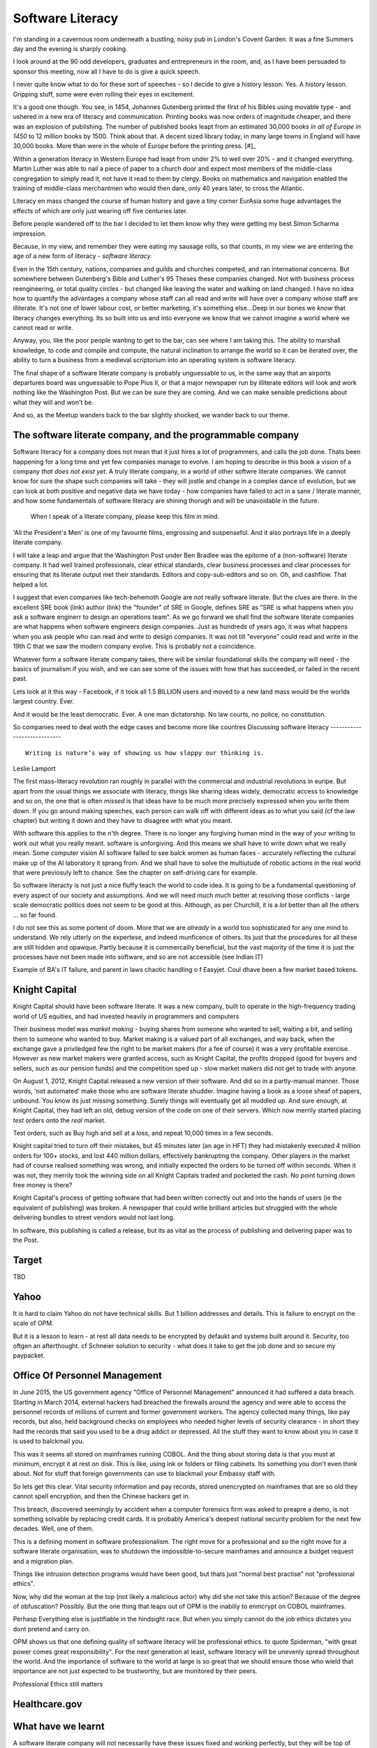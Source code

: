 =================
Software Literacy
=================

I'm standing in a cavernous room underneath a bustling, noisy pub in London's
Covent Garden.  It was a fine Summers day and the evening is sharply cooking.

I look around at the 90 odd developers, graduates and entrepreneurs in the room,
and, as I have been persuaded to sponsor this meeting, now all I have to do is
give a quick speech.

I never quite know what to do for these sort of speeches - so I decide to give a
history lesson. Yes. A history lesson. Gripping stuff, some were even rolling
their eyes in excitement.

It's a good one though. You see, in 1454, Johannes Gutenberg printed the first
of his Bibles using movable type - and ushered in a new era of literacy and
communication. Printing books was now orders of magnitude cheaper, and there was
an explosion of publishing. The number of published books leapt from an
estimated 30,000 books *in all of Europe in 1450* to 12 million books by 1500.
Think about that. A decent sized library today, in many large towns in England
will have 30,000 books.  More than were in the whole of Europe before the
printing press. [#]_

Within a generation literacy in Western Europe had leapt from under 2% to well
over 20% - and it changed everything. Martin Luther was able to nail a piece of
paper to a church door and expect most members of the middle-class congregation
to simply read it, not have it read to them by clergy. Books on mathematics and
navigation enabled the training of middle-class merchantmen who would then dare,
only 40 years later, to cross the Atlantic.

Literacy en mass changed the course of human history and gave a tiny corner
EurAsia some huge advantages the effects of which are only just wearing off five
centuries later.

Before people wandered off to the bar I decided to let them know why they were
getting my best Simon Scharma impression.

Because, in my view, and remember they were eating my sausage rolls, so that
counts, in my view we are entering the age of a new form of literacy - *software
literacy.*

Even in the 15th century, nations, companies and guilds and churches competed,
and ran international concerns. But somewhere between Gutenberg's Bible and
Luther's 95 Theses these companies changed. Not with business process
reengineering, or total quality circles - but changed like leaving the water and
walking on land changed. I have no idea how to quantify the advantages a company
whose staff can all read and write will have over a company whose staff are
illiterate. It's not one of lower labour cost, or better marketing, it's
something else...Deep in our bones we *know* that literacy changes everything.
Its so built into us and into everyone we know that we cannot imagine a world
where we cannot read or write.

Anyway, you, like the poor people wanting to get to the bar, can see where I am
taking this. The ability to marshall knowledge, to code and compile and compute,
the natural inclination to arrange the world so it can be iterated over, the
ability to turn a business from a medieval scriptorium into an operating system
is software literacy.

The final shape of a software literate company is probably unguessable to us, in
the same way that an airports departures board was unguessable to Pope Pius II,
or that a major newspaper run by illiterate editors will look and work nothing
like the Washington Post. But we can be sure they are coming. And we can make
sensible predictions about what they will and won't be.

And so, as the Meetup wanders back to the bar slightly shocked, we wander back
to our theme.

The software literate company, and the programmable company
-----------------------------------------------------------

Software literacy for a company does not mean that it just hires a lot
of programmers, and calls the job done.  Thats been happening for a
long time and yet few companies manage to evolve.  I am hoping to
describe in this book a vision of a company *that does not exist yet*.
A truly literate company, in a world of other softwre literate
companies.  We cannot know for sure the shape such companies will
take - they will jostle and change in a complex dance of evolution,
but we can look at both positive and negative data we have today - how
companies have failed to act in a sane / literate manner, and how some
fundamentals of software literacy are shining thorugh and will be
unavoidable in the future.



.. figure:: _static/robards2.jpeg
   :width: 75%

   When I speak of a literate company, please keep this film in mind.

'All the President's Men' is one of my favourite films, engrossing and
suspenseful.  And it also portrays life in a deeply literate company.

I will take a leap and argue that the Washington Post under Ben Bradlee was the
epitome of a (non-software) literate company.  It had well trained
professionals, clear ethical standards, clear business processes and clear
processes for ensuring that its literate output met their standards. Editors and
copy-sub-editors and so on.  Oh, and cashflow. That helped a lot.

I suggest that even companies like tech-behemoth Google are not really software
literate. But the clues are there. In the excellent SRE book (link) author
(link) the "founder" of SRE in Google,  defines SRE as "SRE is what happens when
you ask a software enginerr to design an operations team".  As we go forward we
shall find the software literate companies are what happens when software
engineers design companies.  Just as hundreds of years ago, it was what happens
when you ask people who can read and write to design companies.  It was not till
"everyone" could read and write in the 19th C that we saw the modern company
evolve. This is probably not a coincidence.

Whatever form a software literate company takes, there will be similar
foundational skills the company will need - the basics of journalism if you
wish, and we can see some of the issues with how that has succeeded, or failed
in the recent past.

Lets look at it this way - Facebook, if it took all 1.5 BILLION users and moved to
a new land mass would be the worlds largest country. Ever.

And it would be the least democratic. Ever. A one man dictatorship. No law courts,
no police, no constitution.

So companies need to deal woth the edge cases and become more like countres
Discussing software literacy
----------------------------

::

  Writing is nature’s way of showing us how sloppy our thinking is.

Leslie Lamport


The first mass-literacy revolution ran roughly in parallel with the commercial and industrial
revolutions in euripe.  But apart from the usual things we associate with literacy, things like sharing ideas
widely, democratic access to knowledge and so on, the one that is often *missed* is that ideas have to be
much more precisely expressed when you write them down.  If you go around making speeches, each person can walk off
with different ideas as to what you said (cf the law chapter) but writing it down and they have to disagree with
what you meant.

WIth software this applies to the n'th degree. There is no longer any forgiving human mind in the
way of your writing to work out what you really meant. software is unforgiving. And this means we shall have to write
down what we really mean. Some computer vision AI software failed to see balck women as human faces -
accurately reflecting the cultural make up of the AI laboratory it sprang from.  And we shall have to solve the multiutude of robotic actions in the real world that were previosuly left to chance.  See the chapter on self-driving cars for example.

So software literacty is not just a nice fluffy teach the world to code idea.  It is going to be a fundamental
questioning of every aspect of our society and assumptions.  And we will need much much better at resolving those conflicts - large scale democratic politics does not seem to be good at this. Although, as per Churchill, it is a *lot* better than all the others ... so far found.

I do not see this as some portent of doom. More that we are *already* in a world too sophisticated for any one mind to understand.  We rely utterly on the expertese, and indeed munficence of others.  Its just that the procedures for all these are still hidden and opawque. Partly because it is commercailly beneficial, but the vast majority of the time it is just the processes have not been made into software, and so are not accessible (see Indian IT)

Example of BA's IT failure, and parent in laws chaotic handling o f Easyjet. Coul dhave been a few market based tokens.





Knight Capital
--------------

Knight Capital should have been software literate.  It was a new company, built
to operate in the high-frequency trading world of US equities, and had invested
heavily in programmers and computers

Their business model was *market making* - buying shares from someone who wanted
to sell, waiting a bit, and selling them to someone who wanted to buy. Market
making is a valued part of all exchanges, and way back, when the exchange gave a
priviledged few the right to be market makers (for a fee of course) it was a
very profitable exercise.  However as new market makers were granted access,
such as Knight Capital, the profits dropped (good for buyers and sellers, such
as our pension funds) and the competition sped up - slow market makers did not
get to trade with anyone.

On August 1, 2012, Knight Capital released a new version of their software. And
did so in a partly-manual manner.  Those words, 'not automated' make those who
are software literate shudder.  Imagine having a book as a loose sheaf of
papers, unbound.  You know its just missing something.  Surely things will
eventually get all muddled up.  And sure enough, at Knight Capital, they had
left an old, debug version of the code on one of their servers. Which now
merrily started placing *test* orders onto the *real* market.

Test orders, such as Buy high and sell at a loss, and repeat 10,000 times in a
few seconds.

Knight capital tried to turn off their mistakes, but 45 minutes later (an age in
HFT) they had mistakenly executed 4 million orders for 100+ stocks, and lost 440
million dollars, effectively bankrupting the company.  Other players in the
market had of course realised something was wrong, and initially expected the
orders to be turned off within seconds. When it was not, they merrily took the
winning side on all Knight Capitals traded and pocketed the cash. No point
turning down free money is there?

Knight Capital's process of getting software that had been written correctly out
and into the hands of users (ie the equivalent of publishing) was broken.  A
newspaper that could write brilliant articles but struggled with the whole
delivering bundles to street vendors would not last long.

In software, this publishing is called a release, but its as vital as the
process of publishing and delivering paper was to the Post.

Target
------

TBD

Yahoo
-----

It is hard to claim Yahoo do not have technical skills.
But 1 billion addresses and details.  This is failure to encrypt on the scale
of OPM.

But it is a lesson to learn - at rest all data needs to be encrypted by defaukt
and systems built around it. Security, too oftgen an afterthought.
cf Schneier solution to security - what does it take to get the job done and so secure my paypacket.

Office Of Personnel Management
------------------------------

In June 2015, the US government agency "Office of Personnel Management"
announced it had suffered a data breach.  Starting in March 2014, external
hackers had breached the firewalls around the agency and were able to access the
personnel records of millions of current and former government workers.  The
agency collected many things, like pay records, but also, held background checks
on employees who needed higher levels of security clearance - in short they had
the records that said you used to be a drug addict or depressed. All the stuff
they want to know about you in case it is used to balckmail you.

This was it seems all stored on mainframes running COBOL.  And the thing about
storing data is that you must at minimum, encrypt it at rest on disk.  This is
like, using ink or folders or filing cabinets. Its something you don't even think
about.  Not for stuff that foreign governments can use to blackmail your Embassy
staff with.

So lets get this clear.  Vital security information and pay records, stored
unencrypted on mainframes that are so old they cannot spell encryption, and then
the Chinese hackers get in.

This breach, discovered seemingly by accident when a computer forensics firm was
asked to preapre a demo, is not something solvable by replacing credit cards.
It is probably America's deepest national security problem for the next few
decades.  Well, one of them.

This is a defining moment in software professionalism.  The right move for a
professional and so the right move for a software literate organisation, was to
shutdown the impossible-to-secure mainframes and announce a budget request and a
migration plan.

Things like intrusion detection programs would have been good, but thats just
"normal best practise" not "professional ethics".

Now, why did the woman at the top (not likely a
malicious actor) why did she not take this action? Because of the degree of
obfuscation? Possibly. But the one thing that leaps out of OPM is the inabiliy
to enmcrypt on COBOL mainframes.

Perhasp Everything else is justifiable in the hindsight race.  But when you
simply cannot do the job ethics dictates you dont pretend and carry on.

OPM shows us that one defining quality of software literacy will be professional
ethics. to quote Spiderman, "with great power comes great responsibility".  For
the next generation at least, software literacy will be unevenly spread
throughout the world.  And the importance of software to the world at large is
so great that we should ensure those who wield that importance are not just
expected to be trustworthy, but are monitored by their peers.

Professional Ethics still matters

Healthcare.gov
--------------



What have we learnt
-------------------

A software literate company will not necessarily have these issues fixed and
working perfectly, but they will be top of mind, and everyone in the company
will know, not "something is wrong" but "this thing right here is not happening"

Look at the famous "New Relic Punch".  There was not "we do not know what is
going on" but a clear "if i do this I will know what is going on".

OPM shows us the new scope of ethics, and Healthcare.gov shows us "normal best
pracise"


There is hope
-------------

Government Digital Services




The programmable company
------------------------

One theme I shall return to is the idea that companies and organisations
are simply means to organise humans - and that has lower cost and friction
than it used to with software intermediation.

To put it simply, almost everything that is done in a normal company now
can be automated, and the co-ordination of functions is an email away.

For almost everything a company or organisation does a second time, that can be automated
or co-ordinated via software.  A company will become a programmable entity.


The rare, right way
-------------------

The failures above are all very varied. Amount them no obvious solutions.
This is the point - we simply do not know what the Washington post of often years
Hence will look and behave like.  But like the team at healthcare, we don't need to
We need to follow "best practise".  Sadly there is no written how to on that - it is more
the gross difference between a Washington post set up and run by a literate editor and that setup and run by an illiterate - charlelemn



* software poliktics and snowden and Cathy
  gatekeepers of new news.
  Not news but models

* conway and coase - structure of organisations and markets
* Who owns you? devices, data, profit from data, externalities compensation
* professionalism - growing up - Cracked, its what you can do for others
  reliability. Its like an API for a software dev - and same for a software team
  See the API
* culture and software
  literate companies, esp those with literate output, had a new culture.
  a more open culture in europe. It just came with reading.
  I cannot imagine working on a code base I cannot roam around in
  Add in pixar and candour, and its a new culture.
*



Software is politics now
========================

http://blog.memespring.co.uk/2015/09/14/product-land-part-3/
::

    """Politics in the 21st century will, in part, be about control over the
    digital services we now rely on, and which hold an ever         growing
    concentration of our personal and household data, from how often we move
    (fitbit, jawbone), where to (Google Play             Services), what we tell
    people (WhatsApp, Facebook) and to how often we burn our toast (Nest)."""

The types of organisations that *can* exist are likelyt to have ot expand
We need a software literate civil service as urgently as we need more start ups.
GDS is a marvellous step in the right direction

Weapons of math destruction and the hidden hand
- Asimov ?


The revolution has not happened yet
-----------------------------------

https://medium.com/absurdist/the-computer-revolution-has-yet-to-happen-f1dbf983d477#.a9n5t8be6

Devices are curated not owned by us
The APIs do not exist because vast majority of users could not use them - would need to buy another app

Pen and paper ?



Notes misc
===========

None of these are purely technical foul-ups.  Where humans are involved thats never
the case - it is always tinged with plitics.

It's how would an illiterate person run the Washington Post.  Ben
bradlee


Healthcare.gov - one of the team responsible for the clean up of
healthcare.gov tells a story (YouTube). He explains. But mostly he
says they did nothing clever, they invented nothing new. They just ran
best practises (the famous new relic punch).

But why did they run best practises and not others. There are many
explanations, multiple gov contractors, sclerotic practises etc. but
ultimately the people at the top looked at a newspaper that was run as
it would be run by an illiterate and said "well I can't see how else
it should run", because they were illiterate too.


.. #: http://www.hrc.utexas.edu/educator/modules/gutenberg/books/legacy/


The incremental improvement - constant little bit better till it is out of sight
This is a fundamental part - daily, hourly improvements just sent out.

A Mea Culpa - from me and Uncle Bob
http://blog.paul-brian.com/2015/06/05/being-professional/

::

Conclusion The trick to handling pressure is to avoid it when you can, and weather it when you can’t. You avoid it by managing commitments, following your disciplines, and keeping clean. You weather it by staying calm, communicating, following your disciplines, and getting help

So as we know what is wrong, it is useful to dive into why, and what to do about it.
Uncle bob recommends managing pressure - and Inwoukd like to suggest that professionalism is an API we present to our stake holders - like "keeping a promise"

The APIs -

    source control
    Keeping it readable

    tech debt and tech assets - code and tests
    Debt and assets

    requirements lifecycle (PEP)
    Theory of the firm vs professionalism

    automated build and deployment (dogfood)
    Staying clean

    Documentation and Marketing
    Again a cost of independence in market place

    openness and reviews
    Non n

    Progress Not Perfection (YouTube clip)

    static and other analysis

    performance mgmt and measuring everything (and making reports on everything)

    Automatic project mgmt

    Risk management

    have fun, try new things, don't be afraid

    Requirements Lifecycle (PEPs)

Maintaining a distance, is anathema to Agile hugs.
But look at IR35 SDC - Supervised, Directed and Controlled.
(The theory of the firm, transaction costs, Fonald Coase and IR35. Why requirements management is and is not good for you)

Why is it a good idea
Why is it a bad idea
Is it in my ideal project?

Can I craft a set of ideals for my Open Source Project and how do they touch upon the wider world of professionalism and crafts-person-ship.

A multi layered API for software engineers.
I keep stuffing it up. I am a fairly good coder - and have survived almost 20 years as developer, CTO and consultant. So I occasionally get it right.

Remote pair programming

After the fact ticketd

https://itunes.apple.com/gb/podcast/tedtalks-audio/id160904630?mt=2&i=346210793

Teams not super chickens

    there are no rock stars - we need everyone
    there is only one standard of quality - the best. It is not the enemy of the good. Prioritisation is the enemy
    theory of the team is same as theory of the firm. Let the market decide

Candour

The three goals of software engineering
Reliability
Stability
Progress

As the joker says, "no one panics if everything is going according to plan"
Reliability, even if that means having to reboot every 24 hours, is still reliable
Stability is better - not having to reboot every 24 hours
Progress is the best - not having a joker in the pack
Chaos monkey as a white hat joker.

Release Management

    window of pain
    why it is complex
    Apple style checklists

    automate the build

    privacy
    It's the new pollution- it has enormous benefits to society and its productive capability (ie medical research) but like industrial pollution it has downside and we have not managed to cope with the downside in 150 years. The U.S. Democratic model seems to lead the world in dealing best with pollution (not worried about German vs US standards of chicken handling - look at Russian radiation handling or the Middle East approach to spills.

We're global remember.



Why write a book?
-----------------

  Writing is nature’s way of showing us how sloppy our thinking is.


 Leslie Lam-port


http://blog.fogus.me/2015/11/04/the-100101-method-my-approach-to-open-source/
Keep lots on the go and see what pops
Antithesis of project planning
Psychological
Creative


Do you know what James Watt's second most famous invention was? The
carbon copy paper < http://cnx.org/content/m32173/latest/>_ used to
keep the various parts of an multinational steam engine company
synchronised - Watt had to invent a new technology to cope with the
vast growth his first invention had spawned


Shakespeare and Company
Left bank of seine
What does a software bookshop look like? What events does it engender?

When does data become proprietary
--------------------////////------


Google encrypts the referrer header
But that is what a person types in as search term

Why is that private not public?

European courts missing the point
https://itunes.apple.com/gb/podcast/the-economist-radio-all-audio/id151230264?mt=2&i=361720969

Possible free trade battle
But the battle is over the wrong thing
Data is public - it just is on vastly larger scales than we realise (pea souper fallacy)

Not only that but free trade areas in data will be needed to avoid
Balkanisation of the Internet

It's not unavoidable - it should be a free vs unfree world
The new capitalism - free data

Private data is private, unless published
There was a huge backlash against this for the first and other amendments
See the uk government under fox / Pitt

But the principal has held well
And we need to refresh it - and redefine publish in light of pea souper

http://uk.businessinsider.com/jobs-that-are-quickly-disappearing-thanks-to-robots-2016-2?r=US&IR=T



Open vs closed not right
Oppressive vs liberating is closer

Public data about us can be oppressive, can be limiting
But finding the balance is key
And the default should be open just as default was open for amweica



Exporting democracy

Where does half the world look to for inspiration?
Western democracy or Chinese capitalism without representation?

Democracy is exported - nation to nation, generation to generation
We need to define the new society with new parameters

European democracy is under threat, even building a wall around Mexico

Who wants that ?

Solutions

- remove financial spikes through removing tax relief on loan interest
- allow the natural state of software literacy to be enshrined in the societies norms laws codes and markets
- what is the natural state of software literacy

- best example is open source:

Open
Totally open
Candour
Democracy ?
Meritocracy
Evidence led



The shape of companies and countries to come
--------------------------------------------

So my hypothesis is that software literacy is a real thing,
that it will create programmable companies, and that companies that
have a nervous system, that can be controlled with smaller numbers of humans
instead of having to have humans in place of automation, we shall see
smaller companies due to Ronald Coase theory of the firm

As such these smaller firms can negotiate better deals but what will be the environment
in which they do that

- free trade areas - a perfect market
- common market
- federal system

Discuss European referendum


What’s more, as software eats the world, one side effect is that rewards accrue nonlinearly to those with the best software


Politics and software
---------------------

One thing worth noting is that if he is right, and Facebook (and lesser extent Google and Twitter) represent the new gatekeeper / aggregator for political news, then there is a crying need for their algorithms to be public, and there is a whole industry of political SEO

https://stratechery.com/2016/the-voters-decide/


CIA and job protection
----------------------

America is 50x richer than the rest of the world, but
Let's face it, that's historical accident and some luck of
Democratic capitalism culture

Now the world is consensus - we all know democratic capitalism of some form is the way to go
So will the USA stay fifty times richer? No

Will they get poorer in absolute terms or just wait
in stagnation while everyone else catches up (pretty much what middle class wages have done relative to China)

Either way, USA is likely to fight - hence the CIA and the hegemonic back doors - the use of intelligence gathering against Brazilian companies.

It is Canute turning the tide back.  By throwing stones.

It's not going to be pretty

Redefining privacy
------------------

There is a new round of crypto-wars going on (see Obama speech "absolutist")
But this is part of wider discussion around meaning of privacy

It's a privative

It's based in secure in ones home - constitution

But let's look at ambient computing.
Intelligent context aware programming

Scenario: I walk from my kitchen to the living room, and the music I had playing dims in kitchen
And starts up in living room speakers.  I say "house! Something more dinner jazz please, and dim the lights"

Now to do this I must have computer monitoring me and my voice
It must stream music, electric usage will dip.


How can I defend my privacy?
Do I really care ?
Prevention of annoyance?
My music tastes probably say only a little politically
but what films I watch, what documentaries? Fox News or CNN ?


Social organisation and software
- software as it needs precision highlights a lot
For example conways law - social organisation of contributors reflects the software produced

http://hintjens.com/blog:112

More clearly is need for individual rights
This is a politically accepted thing in real world - but as we move to situation where whole world is a contributor what happens? Much more planning and modelling?


Productivity :

The second biggest issue of our time
Basically the low hanging fruit of mechanisation has gone.

Productivity as measure of energy used to output

The future is more complex solutions to drive smaller increments in productivity until energy becomes orders magnitude cheaper or our usage orders more sophisticated

This should be the big win for electronics

What we are missing is organisational change to cope with it.

Most organisations hold back productivity- and fixing that will be hard

- also remote working and competition across the globe

Privacy:

The biggest issue of our time
The modern day pollution
The issue is who sets the laws
The issue is we must be regulated (murder)
The issue is we shall see Google become a utility in need of regulation - but under whose jurisdiction?

How in Europe do we set this? How in USA? What about China (monitoring all )

Privacy shield - max schremms

Audio visual media services directive - tv regulation. Country of origin country of destination

Unregulated is impossible
Light regulation means skills and information to deal with

The less regulation, the more transparency and individual tools to compensate

My view: it is harmful to insist on country of destination style solutions to regulation as these allow dictatorships to censor

We should have global agreements on base regulation (child pornogrpahy, hate speech etc) and enforce transparency - and it is upto destinations to educate and provide tools to support their choices.


The emerging politics
---------------------
An understanding of politics of technology
Icelands pirate party
http://uk.mobile.reuters.com/article/idUKKCN11Z1RV
Tom Watson
Calling out footballer


The emerging secure computing platform
--------------------------------------


tmzt 32 minutes ago | parent | on: South Korea military cyber command was hacked

RiscV, TCP+crypto offload, hardware switchports with luajit or nf rules. Reactive UI with hardware rendering and compositing.
Hardware keystore with physical switch to generate and enroll keys, user/owner controlled secrets, one-time programmable as an option, hardwired SAK and OS personality switching key.
Real-time security isolation kernel, hardware-enforced containerization with MMU-protected GPU passthrough.

https://news.ycombinator.com/reply?id=12623911&goto=threads%3Fid%3Dlifeisstillgood%2312623911
